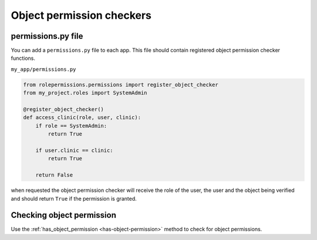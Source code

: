 ==========================
Object permission checkers
==========================


permissions.py file
===================

You can add a ``permissions.py`` file to each app. This file should contain
registered object permission checker functions.


``my_app/permissions.py``

.. code-block:: python

    from rolepermissions.permissions import register_object_checker
    from my_project.roles import SystemAdmin

    @register_object_checker()
    def access_clinic(role, user, clinic):
        if role == SystemAdmin:
            return True

        if user.clinic == clinic:
            return True

        return False

when requested the object permission checker will receive the role of the user,
the user and the object being verified and should return ``True`` if the permission is granted.


Checking object permission
==========================

Use the :ref:`has_object_permission <has-object-permission>` method to check for object permissions.
